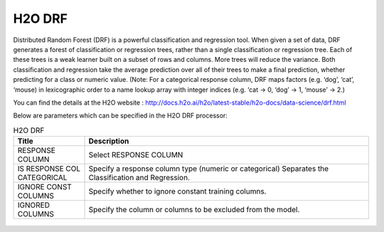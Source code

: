 H2O DRF
-------

Distributed Random Forest (DRF) is a powerful classification and regression tool. When given a set of data, DRF generates a forest of classification or regression trees, rather than a single classification or regression tree. Each of these trees is a weak learner built on a subset of rows and columns. More trees will reduce the variance. Both classification and regression take the average prediction over all of their trees to make a final prediction, whether predicting for a class or numeric value. (Note: For a categorical response column, DRF maps factors (e.g. ‘dog’, ‘cat’, ‘mouse) in lexicographic order to a name lookup array with integer indices (e.g. ‘cat -> 0, ‘dog’ -> 1, ‘mouse’ -> 2.)

You can find the details at the H2O website : http://docs.h2o.ai/h2o/latest-stable/h2o-docs/data-science/drf.html

Below are parameters which can be specified in the H2O DRF processor:

.. list-table:: H2O DRF
   :widths: 20 80
   :header-rows: 1

   * - Title
     - Description
   * - RESPONSE COLUMN
     - Select RESPONSE COLUMN
   * - IS RESPONSE COL CATEGORICAL
     - Specify a response column type (numeric or categorical) Separates the Classification and Regression.
   * - IGNORE CONST COLUMNS
     - Specify whether to ignore constant training columns.
   * - IGNORED COLUMNS
     - Specify the column or columns to be excluded from the model. 
     
.. figure:: ../../../../_assets/model/h2o/1.PNG
   :alt: H2O DRF
   :width: 90%

